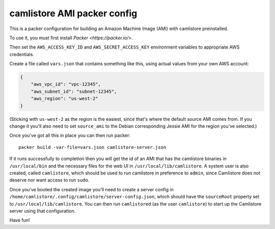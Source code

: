 camlistore AMI packer config
============================

This is a packer configuration for building an Amazon Machine Image (AMI) with
camlistore preinstalled.

To use it, you must first install `Packer <https://packer.io/>`.

Then set the ``AWS_ACCESS_KEY_ID`` and ``AWS_SECRET_ACCESS_KEY`` environment
variables to appropriate AWS credentials.

Create a file called ``vars.json`` that contains something like this, using
actual values from your own AWS account:

.. code-block:: javascript

    {
        "aws_vpc_id": "vpc-12345",
        "aws_subnet_id": "subnet-12345",
        "aws_region": "us-west-2"
    }

(Sticking with ``us-west-2`` as the region is the easiest, since that's where
the default source AMI comes from. If you change it you'll also need to set
``source_ami`` to the Debian corresponding Jessie AMI for the region you've
selected.)

Once you've got all this in place you can then run packer::

    packer build -var-file=vars.json camlistore-server.json

If it runs successfully to completion then you will get the id of an AMI that
has the camlistore binaries in ``/usr/local/bin`` and the necessary files for
the web UI in ``/usr/local/lib/camlistore``. A system user is also created,
called ``camlistore``, which should be used to run camlistore in preference
to ``admin``, since Camlistore does not deserve nor want access to run
``sudo``.

Once you've booted the created image you'll need to create a server config
in ``/home/camlistore/.config/camlistore/server-config.json``, which should
have the ``sourceRoot`` property set to ``/usr/local/lib/camlistore``.
You can then run ``camlistored`` (as the user ``camlistore``) to start up the
Camlistore server using that configuration.

Have fun!
